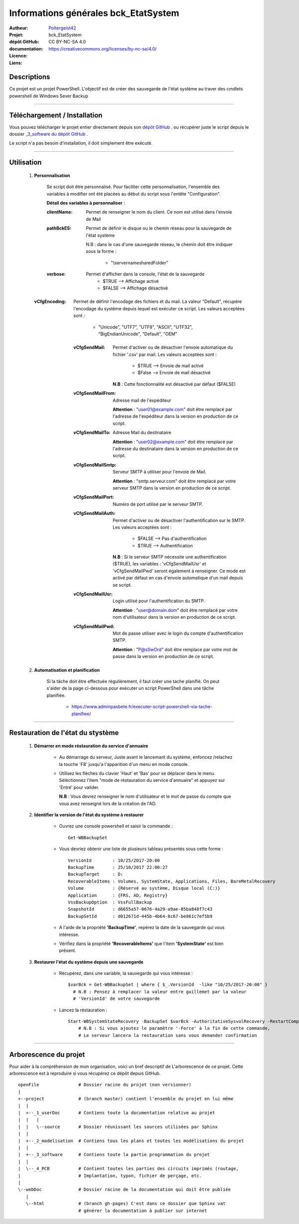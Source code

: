 =====================================
Informations générales bck_EtatSystem
=====================================

:Autheur:            `Poltergeist42 <https://github.com/poltergeist42>`_
:Projet:             bck_EtatSystem
:dépôt GitHub:       
:documentation:      
:Licence:            CC BY-NC-SA 4.0
:Liens:              https://creativecommons.org/licenses/by-nc-sa/4.0/

Descriptions
===========

Ce projet est un projet PowerShell. L'objectif est de créer des sauvegarde de l'état
système au traver des cmdlets powershell de Windows Sever Backup

####

Téléchargement / Installation
=============================

Vous pouvez télécharger le projet entier directement depuis son `dépôt GitHub <entrer_url_here>`_ .
ou récupérer juste le script depuis le dossier `_3_software du dépôt GitHub <enter_url_here>`_ .

Le script n'a pas besoin d'installation, il doit simplement être exécuté.

####
    
Utilisation
===========

    #. **Personnalisation**
    
        Se script doit être personnalisé. Pour faciliter cette personnalisation,
        l'ensemble des variables à modifier ont été placées au début du script sous
        l'entête "Configuration".
       
        **Détail des variables à personnaliser** :
                   
        :clientName:
            Permet de renseigner le nom du client. Ce nom est utilisé dans l'envoie de Mail

        :pathBckES:
            Permet de définir le disque ou le chemin réseau pour la sauvegarde
            de l'état système
            
            N.B : dans le cas d'une sauvegarde réseau, le chemin doit être indiquer sous
            la forme :
                * "\\servername\sharedFolder\"

        :verbose:
            Permet d'afficher dans la console, l'état de la sauvegarde
                * $TRUE    --> Affichage activé
                * $FALSE   --> Affichage désactivé

       :vCfgEncoding:
            Permet de définir l'encodage des fichiers et du mail. La valeur "Default",
            récupère l'encodage du système depuis lequel est exécuter ce script.
            Les valeurs acceptées sont :
                * "Unicode", "UTF7", "UTF8", "ASCII", "UTF32", "BigEndianUnicode",
                  "Default", "OEM"
    
        :vCfgSendMail:
            Permet d'activer ou de désactiver l'envoie automatique du fichier '.csv' par
            mail. Les valeurs acceptées sont :
                * $TRUE   --> Envoie de mail activé
                * $False  --> Envoie de mail désactivé
                
            **N.B** : Cette fonctionnalité est désactivé par défaut ($FALSE)
    
        :vCfgSendMailFrom:
            Adresse mail de l'expéditeur

            **Attention** : "user01@example.com" doit être remplacé par l'adresse de
            l'expéditeur dans la version en production de ce script.
    
        :vCfgSendMailTo:
            Adresse Mail du destinataire

            **Attention** : "user02@example.com" doit être remplacé par l'adresse
            du destinataire dans la version en production de ce script.
    
        :vCfgSendMailSmtp:
            Serveur SMTP à utiliser pour l'envoie de Mail.

            **Attention** : "smtp.serveur.com" doit être remplacé par votre serveur SMTP
            dans la version en production de ce script.
    
        :vCfgSendMailPort:
            Numéro de port utilisé par le serveur SMTP.
        
        :vCfgSendMailAuth:
            Permet d'activer ou de désactiver l'authentification sur le SMTP.
            Les valeurs acceptées sont :
                * $FALSE  --> Pas d'authentification
                * $TRUE   --> Authentification

            **N.B** : Si le serveur SMTP nécessite une authentification ($TRUE),
            les variables : 'vCfgSendMailUsr' et 'vCfgSendMailPwd'
            seront également à renseigner. Ce mode est activé par défaut en cas d'envoie
            automatique d'un mail depuis se script.
    
        :vCfgSendMailUsr:
            Login utilisé pour l'authentification du SMTP.

            **Attention** : "user@domain.dom" doit être remplacé par votre nom
            d'utilisateur dans la version en production de ce script.

        :vCfgSendMailPwd:
            Mot de passe utiliser avec le login du compte  d'authentification SMTP.

            **Attention** : "P@sSwOrd" doit être remplace par votre mot de passe
            dans la version en production de ce script.
    

    
    #. **Automatisation et planification**
    
        Si la tâche doit être effectuée régulièrement, il faut créer une tache planifié.
        On peut s'aider de la page ci-dessous pour exécuter un script PowerShell dans une
        tâche planifiée.
        
            * https://www.adminpasbete.fr/executer-script-powershell-via-tache-planifiee/
    
####

Restauration de l'état du stystème
==================================

    #. **Démarrer en mode réstauration du service d'annuaire**
    
        * Au démarrage du serveur, Juste avant le lancemant du système, enfoncez /relachez
          la touche 'F8' jusqu'a l'apparition d'un menu en mode console.
          
        * Utilisez les flèches du clavier 'Haut' et 'Bas' pour se déplacer dans le menu.
          Séléctionnez l'item "mode de réstauration du service d'annuaire" et appuyez sur
          'Entré' pour valider.
          
          **N.B** : Vous devrez renseigner le nom d'utilisateur et le mot de passe du
          compte que vous avez renseigné lors de la création de l'AD.
          
    #. **Identifier la version de l'état du système à restaurer**
    
        * Ouvrez une console powershell et saisir la commande : ::
        
            Get-WBBackupSet
            
        * Vous devriez obtenir une liste de plusieurs tableau présentés sous cette forme : ::
          
            VersionId        : 10/25/2017-20:00
            BackupTime       : 25/10/2017 22:00:27
            BackupTarget     : D:
            RecoverableItems : Volumes, SystemState, Applications, Files, BareMetalRecovery
            Volume           : {Réservé au système, Disque local (C:)}
            Application      : {FRS, AD, Registry}
            VssBackupOption  : VssFullBackup
            SnapshotId       : d6655a57-0676-4a29-a9ae-05ba848f7c43
            BackupSetId      : d012671d-445b-4b64-8c67-be861c7ef5b9
        
        * A l'aide de la propriété **'BackupTime'**, repérez la date de la sauvegarde qui
          vous intéresse.
          
        * Vérifiez dans la propriété **'RecoverableItems'** que l'item **'SystemState'**
          est bien présent.
          
    #. **Restaurer l'état du système depuis une sauvegarde**
        
        * Récupérez, dans une variable, la sauvegarde qui vous intéresse : ::
          
            $varBck = Get-WBBackupSet | where { $_.VersionId  -like "10/25/2017-20:00" }
              # N.B : Pensez à remplacer la valeur entre guillemet par la valeur
              # 'VersionId' de votre sauvegarde
              
        * Lancez la réstauration : ::
        
            Start-WBSystemStateRecovery -BackupSet $varBck -AuthoritativeSysvolRecovery -RestartComputer
                # N.B : Si vous ajoutez le paramètre '-Force' à la fin de cette commande,
                # Le serveur lancera la restauration sans vous demander confirmation

####
    
Arborescence du projet
======================

Pour aider à la compréhension de mon organisation, voici un bref descriptif de
L'arborescence de ce projet. Cette arborescence est à reproduire si vous récupérez ce dépôt
depuis GitHub. ::

	openFile               # Dossier racine du projet (non versionner)
	|
	+--project             # (branch master) contient l'ensemble du projet en lui même
	|  |
	|  +--_1_userDoc       # Contiens toute la documentation relative au projet
	|  |   |
	|  |   \--source       # Dossier réunissant les sources utilisées par Sphinx
	|  |
	|  +--_2_modelisation  # Contiens tous les plans et toutes les modélisations du projet
	|  |
	|  +--_3_software      # Contiens toute la partie programmation du projet
	|  |
	|  \--_4_PCB           # Contient toutes les parties des circuits imprimés (routage,
	|                      # Implantation, typon, fichier de perçage, etc.
	|
	\--webDoc              # Dossier racine de la documentation qui doit être publiée
	   |
	   \--html             # (branch gh-pages) C'est dans ce dossier que Sphinx vat
	                       # générer la documentation à publier sur internet

